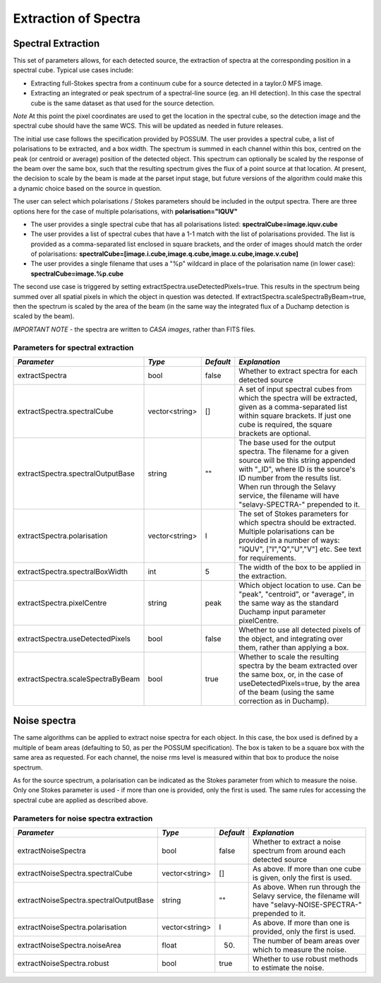 Extraction of Spectra
=====================


Spectral Extraction
-------------------

This set of parameters allows, for each detected source, the extraction of spectra at the corresponding position in a spectral cube. Typical use cases include:

* Extracting full-Stokes spectra from a continuum cube for a source detected in a taylor.0 MFS image.
* Extracting an integrated or peak spectrum of a spectral-line source (eg. an HI detection). In this case the spectral cube is the same dataset as that used for the source detection.

*Note* At this point the pixel coordinates are used to get the location in the spectral cube, so the detection image and the spectral cube should have the same WCS. This will be updated as needed in future releases.

The initial use case follows the specification provided by POSSUM. The user provides a spectral cube, a list of polarisations to be extracted, and a box width. The spectrum is summed in each channel within this box, centred on the peak (or centroid or average) position of the detected object. This spectrum can optionally be scaled by the response of the beam over the same box, such that the resulting spectrum gives the flux of a point source at that location. At present, the decision to scale by the beam is made at the parset input stage, but future versions of the algorithm could make this a dynamic choice based on the source in question.

The user can select which polarisations / Stokes parameters should be included in the output spectra. There are three options here for the case of multiple polarisations, with **polarisation="IQUV"**

* The user provides a single spectral cube that has all polarisations listed: **spectralCube=image.iquv.cube**
* The user provides a list of spectral cubes that have a 1-1 match with the list of polarisations provided. The list is provided as a comma-separated list enclosed in square brackets, and the order of images should match the order of polarisations: **spectralCube=[image.i.cube,image.q.cube,image.u.cube,image.v.cube]** 
* The user provides a single filename that uses a "%p" wildcard in place of the polarisation name (in lower case): **spectralCube=image.%p.cube**

The second use case is triggered by setting extractSpectra.useDetectedPixels=true. This results in the spectrum being summed over all spatial pixels in which the object in question was detected. If extractSpectra.scaleSpectraByBeam=true, then the spectrum is scaled by the area of the beam (in the same way the integrated flux of a Duchamp detection is scaled by the beam). 

*IMPORTANT NOTE* - the spectra are written to *CASA images*, rather than FITS files.

Parameters for spectral extraction
~~~~~~~~~~~~~~~~~~~~~~~~~~~~~~~~~~

+----------------------------------+----------------+------------+---------------------------------------------------------------------------------+
|*Parameter*                       |*Type*          |*Default*   |*Explanation*                                                                    |
+==================================+================+============+=================================================================================+
|extractSpectra                    |bool            |false       |Whether to extract spectra for each detected source                              |
+----------------------------------+----------------+------------+---------------------------------------------------------------------------------+
|extractSpectra.spectralCube       |vector<string>  |[]          |A set of input spectral cubes from which the spectra will be extracted, given as |
|                                  |                |            |a comma-separated list within square brackets. If just one cube is required, the |
|                                  |                |            |square brackets are optional.                                                    |
|                                  |                |            |                                                                                 |
+----------------------------------+----------------+------------+---------------------------------------------------------------------------------+
|extractSpectra.spectralOutputBase |string          |""          |The base used for the output spectra. The filename for a given source will be    |
|                                  |                |            |this string appended with "_ID", where ID is the source's ID number from the     |
|                                  |                |            |results list. When run through the Selavy service, the filename will have        |
|                                  |                |            |"selavy-SPECTRA-" prepended to it.                                               |
|                                  |                |            |                                                                                 |
+----------------------------------+----------------+------------+---------------------------------------------------------------------------------+
|extractSpectra.polarisation       |vector<string>  |I           |The set of Stokes parameters for which spectra should be extracted.  Multiple    |
|                                  |                |            |polarisations can be provided in a number of ways: "IQUV", ["I","Q","U","V"]     |
|                                  |                |            |etc. See text for requirements.                                                  |
|                                  |                |            |                                                                                 |
+----------------------------------+----------------+------------+---------------------------------------------------------------------------------+
|extractSpectra.spectralBoxWidth   |int             |5           |The width of the box to be applied in the extraction.                            |
+----------------------------------+----------------+------------+---------------------------------------------------------------------------------+
|extractSpectra.pixelCentre        |string          |peak        |Which object location to use. Can be "peak", "centroid", or "average", in the    |
|                                  |                |            |same way as the standard Duchamp input parameter pixelCentre.                    |
|                                  |                |            |                                                                                 |
+----------------------------------+----------------+------------+---------------------------------------------------------------------------------+
|extractSpectra.useDetectedPixels  |bool            |false       |Whether to use all detected pixels of the object, and integrating over them,     |
|                                  |                |            |rather than applying a box.                                                      |
+----------------------------------+----------------+------------+---------------------------------------------------------------------------------+
|extractSpectra.scaleSpectraByBeam |bool            |true        |Whether to scale the resulting spectra by the beam extracted over the same box,  |
|                                  |                |            |or, in the case of useDetectedPixels=true, by the area of the beam (using the    |
|                                  |                |            |same correction as in Duchamp).                                                  |
|                                  |                |            |                                                                                 |
+----------------------------------+----------------+------------+---------------------------------------------------------------------------------+

Noise spectra
-------------

The same algorithms can be applied to extract noise spectra for each object. In this case, the box used is defined by a multiple of beam areas (defaulting to 50, as per the POSSUM specification). The box is taken to be a square box with the same area as requested. For each channel, the noise rms level is measured within that box to produce the noise spectrum.

As for the source spectrum, a polarisation can be indicated as the Stokes parameter from which to measure the noise. Only one Stokes parameter is used - if more than one is provided, only the first is used. The same rules for accessing the spectral cube are applied as described above.

Parameters for noise spectra extraction
~~~~~~~~~~~~~~~~~~~~~~~~~~~~~~~~~~~~~~~

+---------------------------------------+---------------+------------+---------------------------------------------------+
|*Parameter*                            |*Type*         |*Default*   |*Explanation*                                      |
+=======================================+===============+============+===================================================+
|extractNoiseSpectra                    |bool           |false       |Whether to extract a noise spectrum from around    |
|                                       |               |            |each detected source                               |
+---------------------------------------+---------------+------------+---------------------------------------------------+
|extractNoiseSpectra.spectralCube       |vector<string> |[]          |As above. If more than one cube is given, only the |
|                                       |               |            |first is used.                                     |
+---------------------------------------+---------------+------------+---------------------------------------------------+
|extractNoiseSpectra.spectralOutputBase |string         |""          |As above. When run through the Selavy service, the |
|                                       |               |            |filename will have "selavy-NOISE-SPECTRA-"         |
|                                       |               |            |prepended to it.                                   |
+---------------------------------------+---------------+------------+---------------------------------------------------+
|extractNoiseSpectra.polarisation       |vector<string> |I           |As above. If more than one is provided, only the   |
|                                       |               |            |first is used.                                     |
+---------------------------------------+---------------+------------+---------------------------------------------------+
|extractNoiseSpectra.noiseArea          |float          |50.         |The number of beam areas over which to measure the |
|                                       |               |            |noise.                                             |
+---------------------------------------+---------------+------------+---------------------------------------------------+
|extractNoiseSpectra.robust             |bool           |true        |Whether to use robust methods to estimate the      |
|                                       |               |            |noise.                                             |
+---------------------------------------+---------------+------------+---------------------------------------------------+

